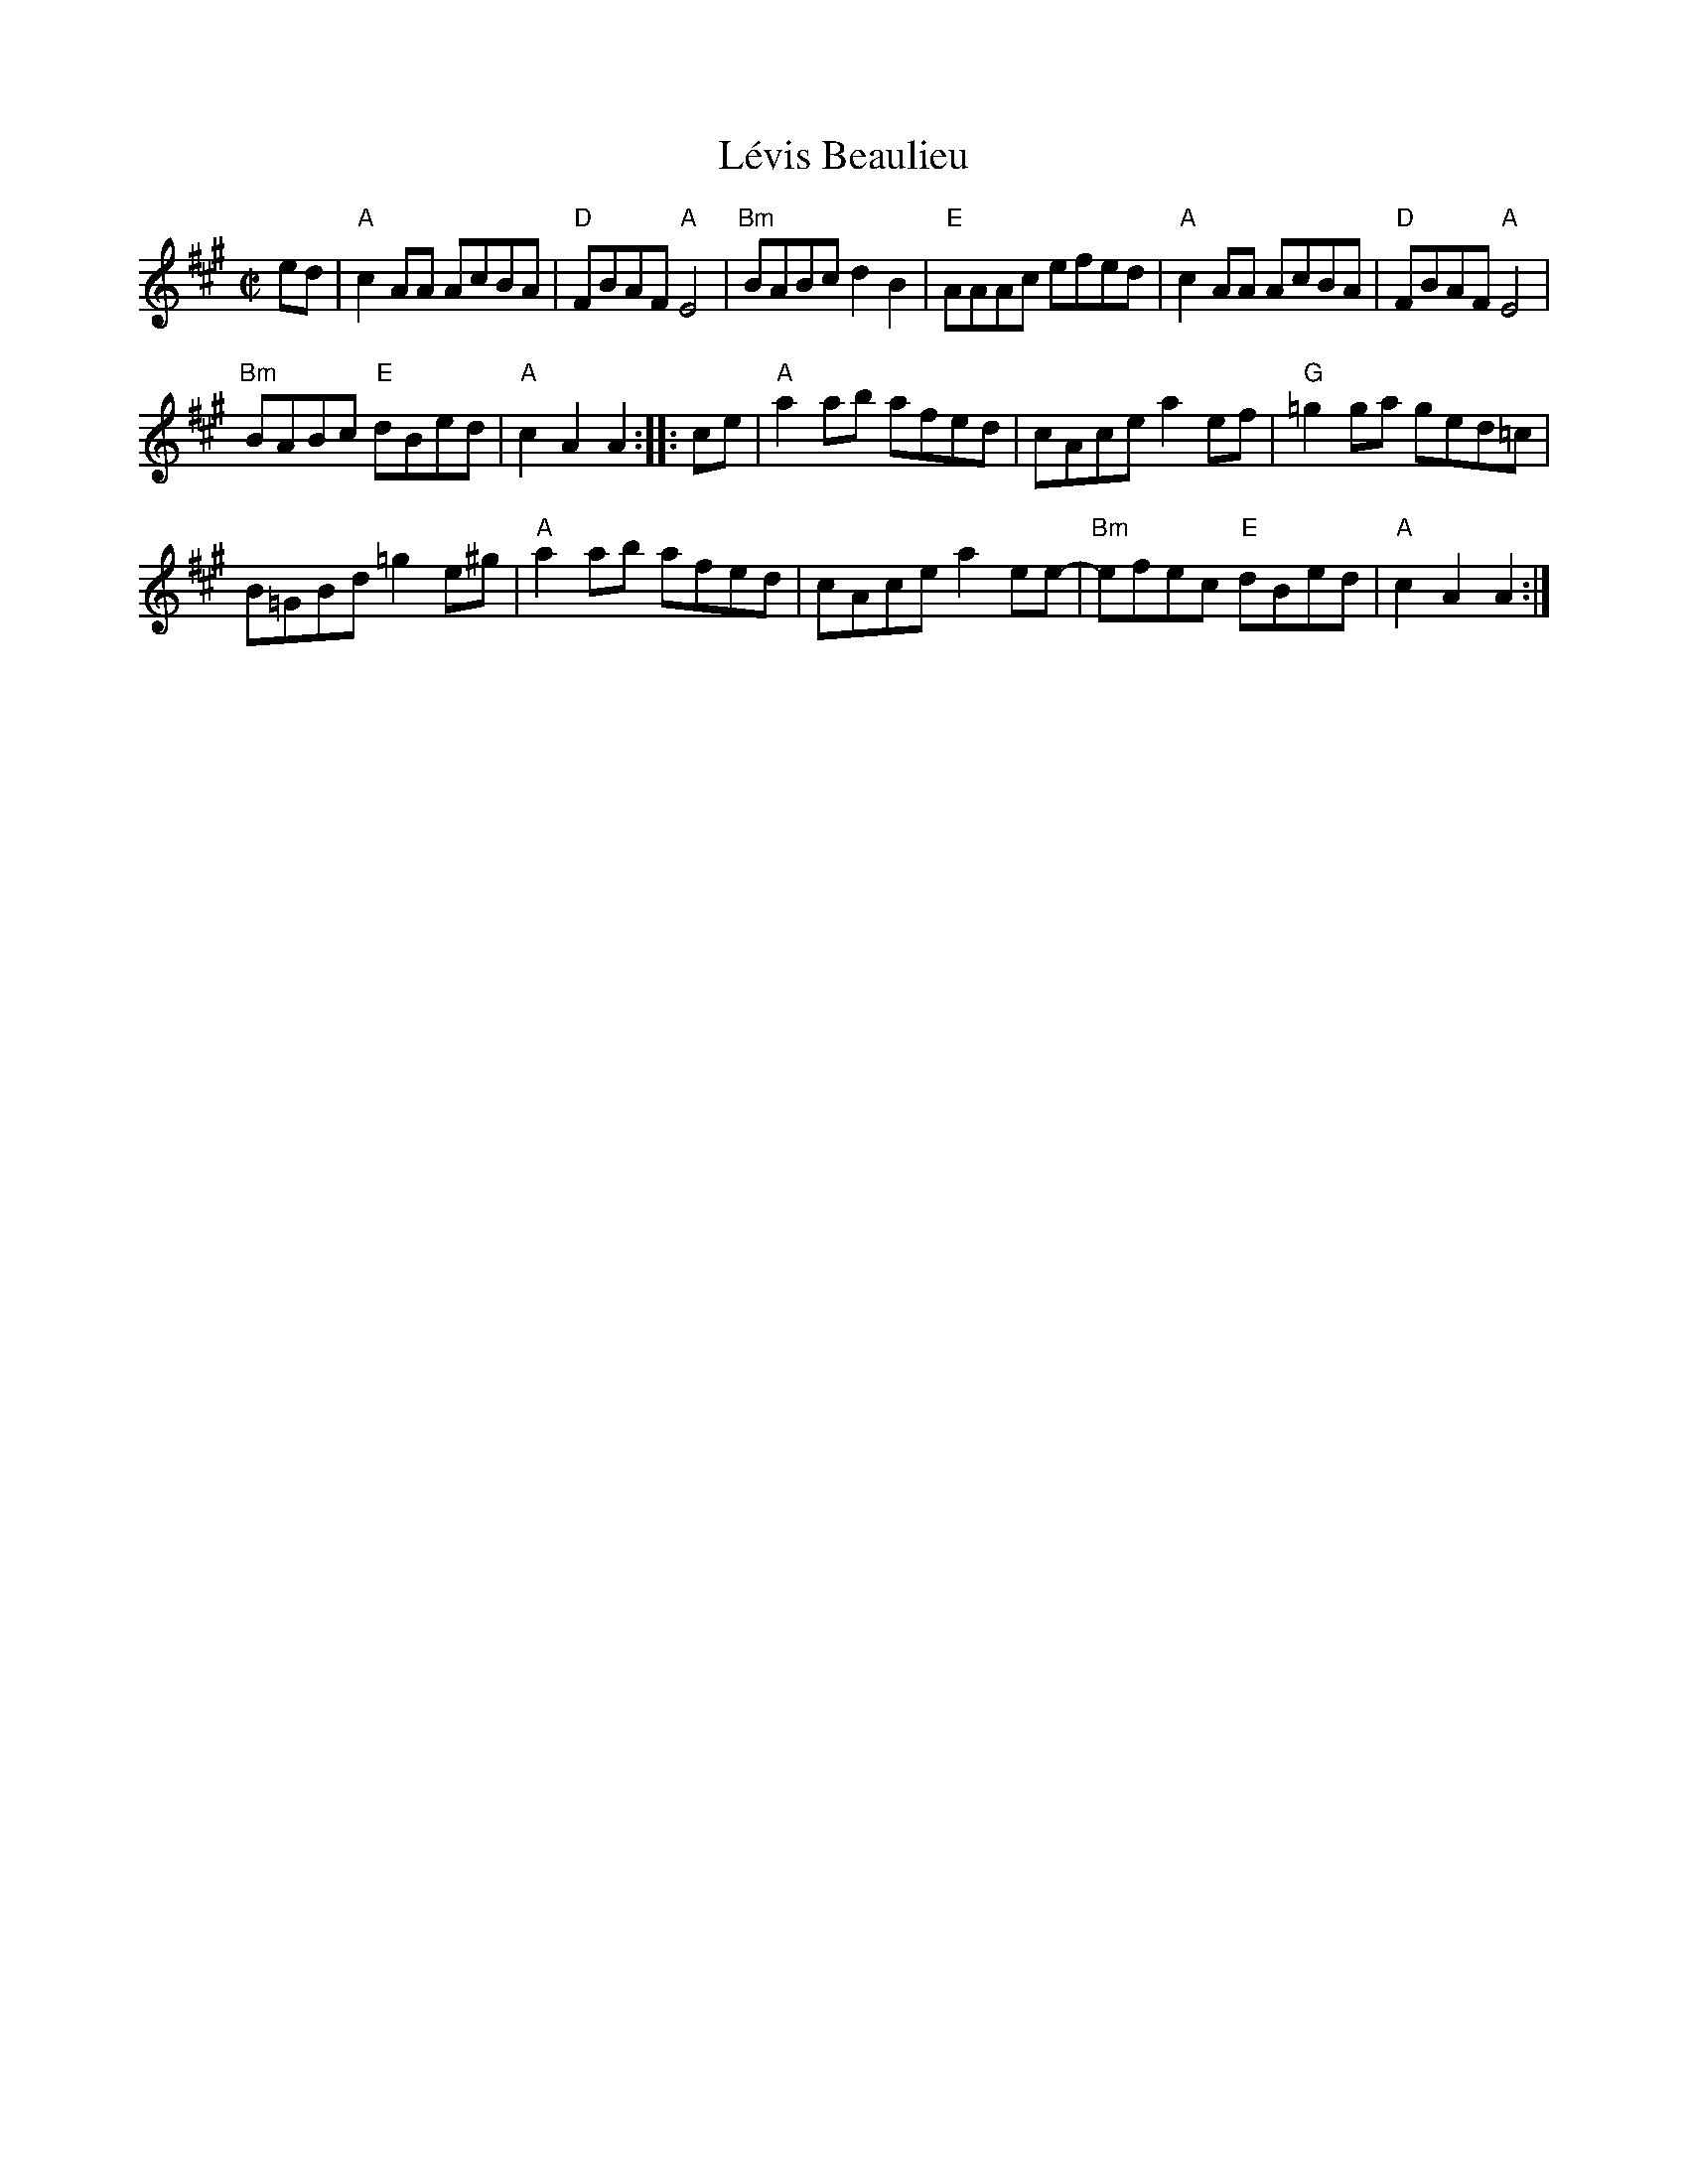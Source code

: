 X:1
T:L\'evis Beaulieu
R:reel
S:Portland Collection
S:Roaring Jelly collection
M:C|
K:A
ed |\
"A"c2AA AcBA | "D"FBAF "A"E4 |\
"Bm"BABc d2B2 | "E"AAAc efed |\
"A"c2AA AcBA | "D"FBAF "A"E4 |
"Bm"BABc "E"dBed | "A"c2A2 A2 ::\
ce |\
"A"a2ab afed | cAce a2ef |\
"G"=g2ga ged=c |
B=GBd =g2e^g |\
"A"a2ab afed | cAce a2ee- |\
"Bm"efec "E"dBed | "A"c2A2 A2 :|
